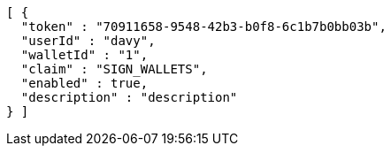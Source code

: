 [source,options="nowrap"]
----
[ {
  "token" : "70911658-9548-42b3-b0f8-6c1b7b0bb03b",
  "userId" : "davy",
  "walletId" : "1",
  "claim" : "SIGN_WALLETS",
  "enabled" : true,
  "description" : "description"
} ]
----
